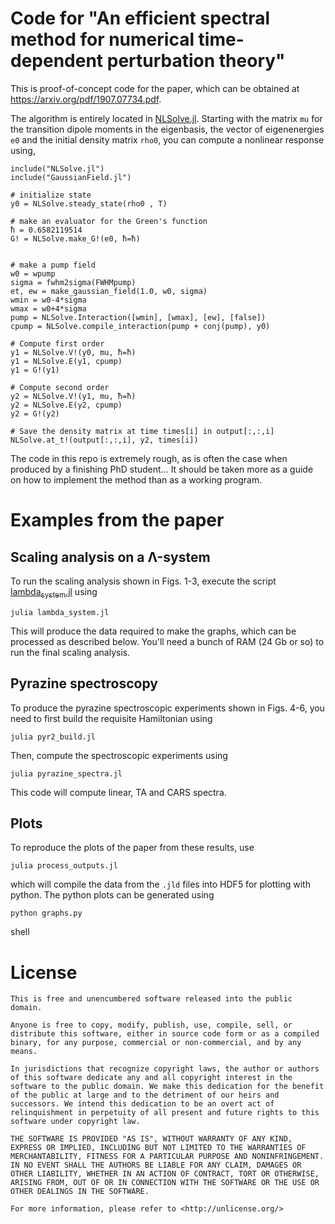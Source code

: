 * Code for "An efficient spectral method for numerical time-dependent perturbation theory"
  This is proof-of-concept code for the paper, which can be obtained at
  [[https://arxiv.org/pdf/1907.07734.pdf]].

  The algorithm is entirely located in [[./NLSolve.jl][NLSolve.jl]]. Starting with the
  matrix ~mu~ for the transition dipole moments in the eigenbasis, the vector of
  eigenenergies ~e0~ and the initial density matrix ~rho0~, you can compute a
  nonlinear response using,

  #+begin_src text
  include("NLSolve.jl")
  include("GaussianField.jl")

  # initialize state
  y0 = NLSolve.steady_state(rho0 , T)

  # make an evaluator for the Green's function
  ħ = 0.6582119514
  G! = NLSolve.make_G!(e0, ħ=ħ)


  # make a pump field
  w0 = wpump
  sigma = fwhm2sigma(FWHMpump)
  et, ew = make_gaussian_field(1.0, w0, sigma)
  wmin = w0-4*sigma
  wmax = w0+4*sigma
  pump = NLSolve.Interaction([wmin], [wmax], [ew], [false])
  cpump = NLSolve.compile_interaction(pump + conj(pump), y0)

  # Compute first order
  y1 = NLSolve.V!(y0, mu, ħ=ħ)
  y1 = NLSolve.E(y1, cpump)
  y1 = G!(y1)

  # Compute second order
  y2 = NLSolve.V!(y1, mu, ħ=ħ)
  y2 = NLSolve.E(y2, cpump)
  y2 = G!(y2)

  # Save the density matrix at time times[i] in output[:,:,i]
  NLSolve.at_t!(output[:,:,i], y2, times[i])
  #+end_src

  The code in this repo is extremely rough, as is often the case when produced
  by a finishing PhD student... It should be taken more as a guide on how to
  implement the method than as a working program.

* Examples from the paper

** Scaling analysis on a Λ-system
   To run the scaling analysis shown in Figs. 1-3, execute the script
   [[./lambda_system.jl][lambda_system.jl]] using

   #+begin_src shell
   julia lambda_system.jl
   #+end_src

   This will produce the data required to make the graphs, which can be
   processed as described below. You'll need a bunch of RAM (24 Gb or so) to
   run the final scaling analysis.


** Pyrazine spectroscopy
   To produce the pyrazine spectroscopic experiments shown in Figs. 4-6, you
   need to first build the requisite Hamiltonian using

   #+begin_src shell
   julia pyr2_build.jl
   #+end_src

   Then, compute the spectroscopic experiments using

   #+begin_src shell
    julia pyrazine_spectra.jl
   #+end_src

   This code will compute linear, TA and CARS spectra.

** Plots

   To reproduce the plots of the paper from these results, use 

   #+begin_src shell
    julia process_outputs.jl
   #+end_src

   which will compile the data from the ~.jld~ files into HDF5 for plotting with
   python. The python plots can be generated using

   #+begin_src shell
   python graphs.py
   #+end_src shell

* License
  
  #+begin_src text
  This is free and unencumbered software released into the public domain.

  Anyone is free to copy, modify, publish, use, compile, sell, or
  distribute this software, either in source code form or as a compiled
  binary, for any purpose, commercial or non-commercial, and by any
  means.

  In jurisdictions that recognize copyright laws, the author or authors
  of this software dedicate any and all copyright interest in the
  software to the public domain. We make this dedication for the benefit
  of the public at large and to the detriment of our heirs and
  successors. We intend this dedication to be an overt act of
  relinquishment in perpetuity of all present and future rights to this
  software under copyright law.

  THE SOFTWARE IS PROVIDED "AS IS", WITHOUT WARRANTY OF ANY KIND,
  EXPRESS OR IMPLIED, INCLUDING BUT NOT LIMITED TO THE WARRANTIES OF
  MERCHANTABILITY, FITNESS FOR A PARTICULAR PURPOSE AND NONINFRINGEMENT.
  IN NO EVENT SHALL THE AUTHORS BE LIABLE FOR ANY CLAIM, DAMAGES OR
  OTHER LIABILITY, WHETHER IN AN ACTION OF CONTRACT, TORT OR OTHERWISE,
  ARISING FROM, OUT OF OR IN CONNECTION WITH THE SOFTWARE OR THE USE OR
  OTHER DEALINGS IN THE SOFTWARE.

  For more information, please refer to <http://unlicense.org/>
  #+end_src  
